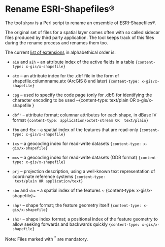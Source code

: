 * Rename ESRI-Shapefiles®

The tool ~shpmv~ is a Perl script to rename an ensemble of ESRI-Shapefiles®. 

The original set of files for a spatial layer comes often
with so called sidecar files produced by third party application. The
tool keeps track of this files during the rename process and renames them too.

The current [[https://en.wikipedia.org/wiki/Shapefile][list of extensions]] in alphabethical order is:

- ~ain~ and ~aih~ -- an attribute index of the active fields in a table
  ~{content-type: x-gis/x-shapefile}~

- ~atx~ -- an attribute index for the .dbf file in the form of
  shapefile.columnname.atx (ArcGIS 8 and later) 
  ~{content-type: x-gis/x-shapefile}~

- ~cpg~ -- used to specify the code page (only for .dbf) for
  identifying the character encoding to be used
  ~{content-type: text/plain OR x-gis/x-shapefile }

- ~dbf¹~ -- attribute format; columnar attributes for each shape, in
   dBase IV format ~{content-type: application/octet-stream OR  text/plain}~

- ~fbn~ and ~fbx~ --  a spatial index of the features that are read-only
             ~{content-type: x-gis/x-shapefile}~

- ~ixs~ --  a geocoding index for read-write datasets
             ~{content-type: x-gis/x-shapefile}~

- ~mxs~ -- a geocoding index for read-write datasets (ODB format)
  ~{content-type: x-gis/x-shapefile}~

- ~prj~ -- projection description, using a well-known text
  representation of coordinate reference systems ~{content-type:
  text/plain OR application/text}~

- ~sbn~ and ~sbx~ -- a spatial index of the features
           ~ {content-type: x-gis/x-shapefile}~

- ~shp¹~ -- shape format; the feature geometry itself 
           ~{content-type: x-gis/x-shapefile}~

- ~shx¹~ -- shape index format; a positional index of the feature
  geometry to allow seeking forwards and backwards quickly
  ~{content-type: x-gis/x-shapefile}~

Note: Files marked with ^* are mandatory.

